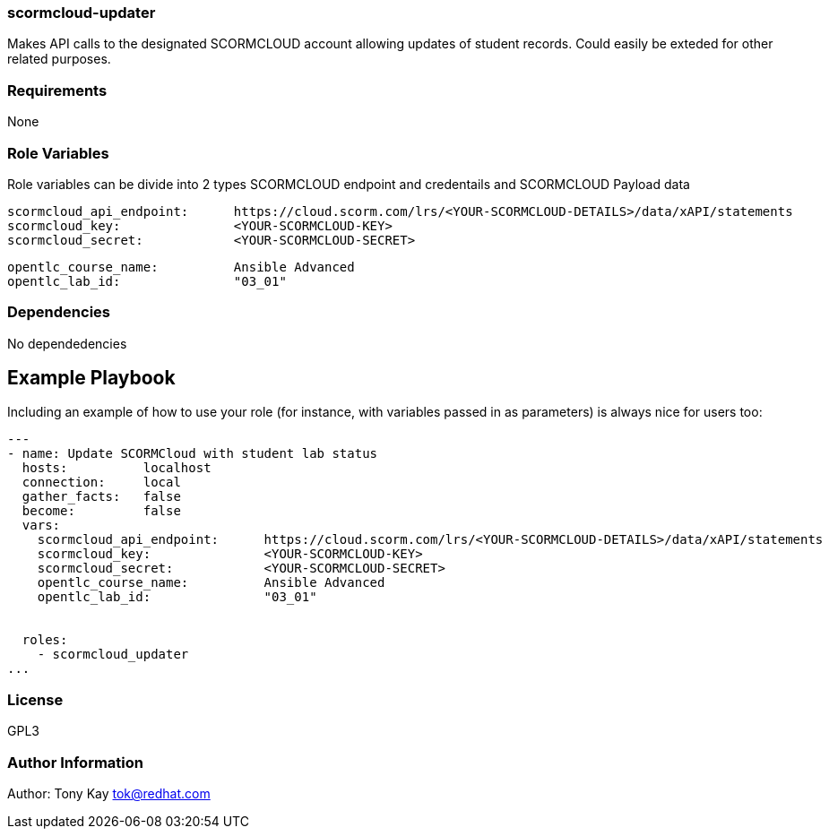 === scormcloud-updater

Makes API calls to the designated SCORMCLOUD account allowing updates of student records. Could easily be exteded for other related purposes.

=== Requirements

None

=== Role Variables

Role variables can be divide into 2 types SCORMCLOUD endpoint and credentails and SCORMCLOUD Payload data

----
scormcloud_api_endpoint:      https://cloud.scorm.com/lrs/<YOUR-SCORMCLOUD-DETAILS>/data/xAPI/statements
scormcloud_key:               <YOUR-SCORMCLOUD-KEY>
scormcloud_secret:            <YOUR-SCORMCLOUD-SECRET>
----

----
opentlc_course_name:          Ansible Advanced
opentlc_lab_id:               "03_01"
----

=== Dependencies

No dependedencies

Example Playbook
----------------

Including an example of how to use your role (for instance, with variables passed in as parameters) is always nice for users too:

----

---
- name: Update SCORMCloud with student lab status
  hosts:          localhost
  connection:     local
  gather_facts:   false
  become:         false
  vars:
    scormcloud_api_endpoint:      https://cloud.scorm.com/lrs/<YOUR-SCORMCLOUD-DETAILS>/data/xAPI/statements
    scormcloud_key:               <YOUR-SCORMCLOUD-KEY>
    scormcloud_secret:            <YOUR-SCORMCLOUD-SECRET>
    opentlc_course_name:          Ansible Advanced 
    opentlc_lab_id:               "03_01"


  roles:
    - scormcloud_updater
...

----

=== License

GPL3

=== Author Information

Author: Tony Kay tok@redhat.com
